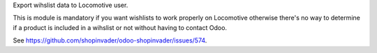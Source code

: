 Export wihslist data to Locomotive user.

This is module is mandatory if you want wishlists to work properly on Locomotive
otherwise there's no way to determine if a product is included in a wihslist or not
without having to contact Odoo.

See https://github.com/shopinvader/odoo-shopinvader/issues/574.
